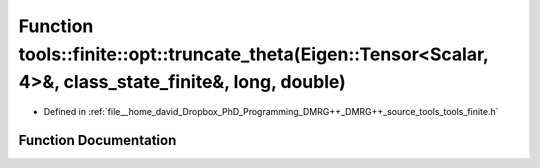 .. _exhale_function_namespacetools_1_1finite_1_1opt_1a2023d9c739d88128aeacace15b6e1176:

Function tools::finite::opt::truncate_theta(Eigen::Tensor<Scalar, 4>&, class_state_finite&, long, double)
=========================================================================================================

- Defined in :ref:`file__home_david_Dropbox_PhD_Programming_DMRG++_DMRG++_source_tools_tools_finite.h`


Function Documentation
----------------------


.. doxygenfunction:: tools::finite::opt::truncate_theta(Eigen::Tensor<Scalar, 4>&, class_state_finite&, long, double)
